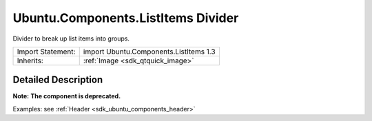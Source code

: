 .. _sdk_ubuntu_components_listitems_divider:
Ubuntu.Components.ListItems Divider
===================================

Divider to break up list items into groups.

+--------------------------------------+--------------------------------------+
| Import Statement:                    | import Ubuntu.Components.ListItems   |
|                                      | 1.3                                  |
+--------------------------------------+--------------------------------------+
| Inherits:                            | :ref:`Image <sdk_qtquick_image>`     |
+--------------------------------------+--------------------------------------+

Detailed Description
--------------------

**Note:** **The component is deprecated.**

Examples: see :ref:`Header <sdk_ubuntu_components_header>`
